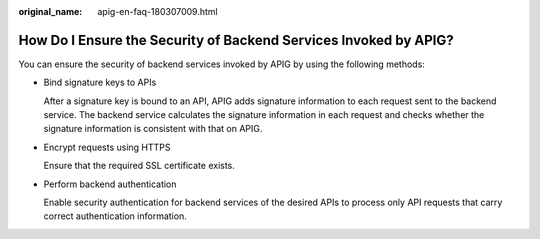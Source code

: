 :original_name: apig-en-faq-180307009.html

.. _apig-en-faq-180307009:

How Do I Ensure the Security of Backend Services Invoked by APIG?
=================================================================

You can ensure the security of backend services invoked by APIG by using the following methods:

-  Bind signature keys to APIs

   After a signature key is bound to an API, APIG adds signature information to each request sent to the backend service. The backend service calculates the signature information in each request and checks whether the signature information is consistent with that on APIG.

-  Encrypt requests using HTTPS

   Ensure that the required SSL certificate exists.

-  Perform backend authentication

   Enable security authentication for backend services of the desired APIs to process only API requests that carry correct authentication information.
